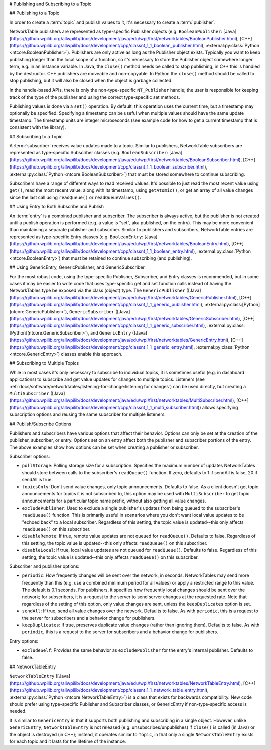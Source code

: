# Publishing and Subscribing to a Topic

## Publishing to a Topic

In order to create a :term:`topic` and publish values to it, it's necessary to create a :term:`publisher`.

NetworkTable publishers are represented as type-specific Publisher objects (e.g. ``BooleanPublisher``: [Java](https://github.wpilib.org/allwpilib/docs/development/java/edu/wpi/first/networktables/BooleanPublisher.html), [C++](https://github.wpilib.org/allwpilib/docs/development/cpp/classnt_1_1_boolean_publisher.html), :external:py:class:`Python <ntcore.BooleanPublisher>`). Publishers are only active as long as the Publisher object exists. Typically you want to keep publishing longer than the local scope of a function, so it's necessary to store the Publisher object somewhere longer term, e.g. in an instance variable. In Java, the ``close()`` method needs be called to stop publishing; in C++ this is handled by the destructor. C++ publishers are moveable and non-copyable. In Python the ``close()`` method should be called to stop publishing, but it will also be closed when the object is garbage collected.

In the handle-based APIs, there is only the non-type-specific ``NT_Publisher`` handle; the user is responsible for keeping track of the type of the publisher and using the correct type-specific set methods.

Publishing values is done via a ``set()`` operation. By default, this operation uses the current time, but a timestamp may optionally be specified. Specifying a timestamp can be useful when multiple values should have the same update timestamp. The timestamp units are integer microseconds (see example code for how to get a current timestamp that is consistent with the library).

.. tab-set::

    .. tab-item:: Java
       :sync: Java

        ```java
        public class Example {
          // the publisher is an instance variable so its lifetime matches that of the class
          final DoublePublisher dblPub;
                  public Example(DoubleTopic dblTopic) {
            // start publishing; the return value must be retained (in this case, via
            // an instance variable)
            dblPub = dblTopic.publish();
                    // publish options may be specified using PubSubOption
            dblPub = dblTopic.publish(PubSubOption.keepDuplicates(true));
                    // publishEx provides additional options such as setting initial
            // properties and using a custom type string. Using a custom type string for
            // types other than raw and string is not recommended. The properties string
            // must be a JSON map.
            dblPub = dblTopic.publishEx("double", "{\"myprop\": 5}");
          }
                  public void periodic() {
            // publish a default value
            dblPub.setDefault(0.0);
                    // publish a value with current timestamp
            dblPub.set(1.0);
            dblPub.set(2.0, 0);  // 0 = use current time
                    // publish a value with a specific timestamp; NetworkTablesJNI.now() can
            // be used to get the current time. On the roboRIO, this is the same as
            // the FPGA timestamp (e.g. RobotController.getFPGATime())
            long time = NetworkTablesJNI.now();
            dblPub.set(3.0, time);
                    // publishers also implement the appropriate Consumer functional interface;
            // this example assumes void myFunc(DoubleConsumer func) exists
            myFunc(dblPub);
          }
                  // often not required in robot code, unless this class doesn't exist for
          // the lifetime of the entire robot program, in which case close() needs to be
          // called to stop publishing
          public void close() {
            // stop publishing
            dblPub.close();
          }
        }
        ```

    .. tab-item:: C++
     :sync: C++

        ```c++
        class Example {
          // the publisher is an instance variable so its lifetime matches that of the class
          // publishing is automatically stopped when dblPub is destroyed by the class destructor
          nt::DoublePublisher dblPub;
                 public:
          explicit Example(nt::DoubleTopic dblTopic) {
            // start publishing; the return value must be retained (in this case, via
            // an instance variable)
            dblPub = dblTopic.Publish();
                    // publish options may be specified using PubSubOptions
            dblPub = dblTopic.Publish({.keepDuplicates = true});
                    // PublishEx provides additional options such as setting initial
            // properties and using a custom type string. Using a custom type string for
            // types other than raw and string is not recommended. The properties must
            // be a JSON map.
            dblPub = dblTopic.PublishEx("double", {{"myprop", 5}});
          }
                  void Periodic() {
            // publish a default value
            dblPub.SetDefault(0.0);
                    // publish a value with current timestamp
            dblPub.Set(1.0);
            dblPub.Set(2.0, 0);  // 0 = use current time
                    // publish a value with a specific timestamp; nt::Now() can
            // be used to get the current time.
            int64_t time = nt::Now();
            dblPub.Set(3.0, time);
          }
        };
        ```

    .. tab-item:: C++ (Handle-based)
     :sync: C++ (Handle-based)

        ```c++
        class Example {
          // the publisher is an instance variable, but since it's a handle, it's
          // not automatically released, so we need a destructor
          NT_Publisher dblPub;
                 public:
          explicit Example(NT_Topic dblTopic) {
            // start publishing. It's recommended that the type string be standard
            // for all types except string and raw.
            dblPub = nt::Publish(dblTopic, NT_DOUBLE, "double");
                    // publish options may be specified using PubSubOptions
            dblPub = nt::Publish(dblTopic, NT_DOUBLE, "double",
                {.keepDuplicates = true});
                    // PublishEx allows setting initial properties. The
            // properties must be a JSON map.
            dblPub = nt::PublishEx(dblTopic, NT_DOUBLE, "double", {{"myprop", 5}});
          }
                  void Periodic() {
            // publish a default value
            nt::SetDefaultDouble(dblPub, 0.0);
                    // publish a value with current timestamp
            nt::SetDouble(dblPub, 1.0);
            nt::SetDouble(dblPub, 2.0, 0);  // 0 = use current time
                    // publish a value with a specific timestamp; nt::Now() can
            // be used to get the current time.
            int64_t time = nt::Now();
            nt::SetDouble(dblPub, 3.0, time);
          }
                  ~Example() {
            // stop publishing
            nt::Unpublish(dblPub);
          }
        };
        ```

    .. tab-item:: C
       :sync: C

        ```c
        // This code assumes that a NT_Topic dblTopic variable already exists
                // start publishing. It's recommended that the type string be standard
        // for all types except string and raw.
        NT_Publisher dblPub = NT_Publish(dblTopic, NT_DOUBLE, "double", NULL, 0);
                // publish options may be specified
        struct NT_PubSubOptions options;
        memset(&options, 0, sizeof(options));
        options.structSize = sizeof(options);
        options.keepDuplicates = 1;  // true
        NT_Publisher dblPub = NT_Publish(dblTopic, NT_DOUBLE, "double", &options);
                // PublishEx allows setting initial properties. The properties string must
        // be a JSON map.
        NT_Publisher dblPub =
            NT_PublishEx(dblTopic, NT_DOUBLE, "double", "{\"myprop\", 5}", NULL, 0);
                // publish a default value
        NT_SetDefaultDouble(dblPub, 0.0);
                // publish a value with current timestamp
        NT_SetDouble(dblPub, 1.0);
        NT_SetDouble(dblPub, 2.0, 0);  // 0 = use current time
                // publish a value with a specific timestamp; NT_Now() can
        // be used to get the current time.
        int64_t time = NT_Now();
        NT_SetDouble(dblPub, 3.0, time);
                // stop publishing
        NT_Unpublish(dblPub);
        ```

    .. tab-item:: Python
     :sync: Python


        ```python
        class Example:
            def __init__(self, dblTopic: ntcore.DoubleTopic):
                        # start publishing; the return value must be retained (in this case, via
                # an instance variable)
                self.dblPub = dblTopic.publish()
                        # publish options may be specified using PubSubOption
                self.dblPub = dblTopic.publish(ntcore.PubSubOptions(keepDuplicates=True))
                        # publishEx provides additional options such as setting initial
                # properties and using a custom type string. Using a custom type string for
                # types other than raw and string is not recommended. The properties string
                # must be a JSON map.
                self.dblPub = dblTopic.publishEx("double", '{"myprop": 5}')
                    def periodic(self):
                # publish a default value
                self.dblPub.setDefault(0.0)
                        # publish a value with current timestamp
                self.dblPub.set(1.0)
                self.dblPub.set(2.0, 0)  # 0 = use current time
                        # publish a value with a specific timestamp with microsecond resolution.
                # On the roboRIO, this is the same as the FPGA timestamp (e.g.
                # RobotController.getFPGATime())
                self.dblPub.set(3.0, ntcore._now())
                    # often not required in robot code, unless this class doesn't exist for
            # the lifetime of the entire robot program, in which case close() needs to be
            # called to stop publishing
            def close(self):
                # stop publishing
                self.dblPub.close()
                ```

## Subscribing to a Topic

A :term:`subscriber` receives value updates made to a topic. Similar to publishers, NetworkTable subscribers are represented as type-specific Subscriber classes (e.g. ``BooleanSubscriber``: [Java](https://github.wpilib.org/allwpilib/docs/development/java/edu/wpi/first/networktables/BooleanSubscriber.html), [C++](https://github.wpilib.org/allwpilib/docs/development/cpp/classnt_1_1_boolean_subscriber.html), :external:py:class:`Python <ntcore.BooleanSubscriber>`) that must be stored somewhere to continue subscribing.

Subscribers have a range of different ways to read received values. It's possible to just read the most recent value using ``get()``, read the most recent value, along with its timestamp, using ``getAtomic()``, or get an array of all value changes since the last call using ``readQueue()`` or ``readQueueValues()``.

.. tab-set::

    .. tab-item:: Java
     :sync: Java

        ```java
        public class Example {
          // the subscriber is an instance variable so its lifetime matches that of the class
          final DoubleSubscriber dblSub;
                  public Example(DoubleTopic dblTopic) {
            // start subscribing; the return value must be retained.
            // the parameter is the default value if no value is available when get() is called
            dblSub = dblTopic.subscribe(0.0);
                    // subscribe options may be specified using PubSubOption
            dblSub =
                dblTopic.subscribe(0.0, PubSubOption.keepDuplicates(true), PubSubOption.pollStorage(10));
                    // subscribeEx provides the options of using a custom type string.
            // Using a custom type string for types other than raw and string is not recommended.
            dblSub = dblTopic.subscribeEx("double", 0.0);
          }
                  public void periodic() {
            // simple get of most recent value; if no value has been published,
            // returns the default value passed to the subscribe() function
            double val = dblSub.get();
                    // get the most recent value; if no value has been published, returns
            // the passed-in default value
            double val = dblSub.get(-1.0);
                    // subscribers also implement the appropriate Supplier interface, e.g. DoubleSupplier
            double val = dblSub.getAsDouble();
                    // get the most recent value, along with its timestamp
            TimestampedDouble tsVal = dblSub.getAtomic();
                    // read all value changes since the last call to readQueue/readQueueValues
            // readQueue() returns timestamps; readQueueValues() does not.
            TimestampedDouble[] tsUpdates = dblSub.readQueue();
            double[] valUpdates = dblSub.readQueueValues();
          }
                  // often not required in robot code, unless this class doesn't exist for
          // the lifetime of the entire robot program, in which case close() needs to be
          // called to stop subscribing
          public void close() {
            // stop subscribing
            dblSub.close();
          }
        }
        ```

    .. tab-item:: C++
     :sync: C++

        ```c++
        class Example {
          // the subscriber is an instance variable so its lifetime matches that of the class
          // subscribing is automatically stopped when dblSub is destroyed by the class destructor
          nt::DoubleSubscriber dblSub;
                 public:
          explicit Example(nt::DoubleTopic dblTopic) {
            // start subscribing; the return value must be retained.
            // the parameter is the default value if no value is available when get() is called
            dblSub = dblTopic.Subscribe(0.0);
                    // subscribe options may be specified using PubSubOptions
            dblSub =
                dblTopic.subscribe(0.0,
                {.pollStorage = 10, .keepDuplicates = true});
                    // SubscribeEx provides the options of using a custom type string.
            // Using a custom type string for types other than raw and string is not recommended.
            dblSub = dblTopic.SubscribeEx("double", 0.0);
          }
                  void Periodic() {
            // simple get of most recent value; if no value has been published,
            // returns the default value passed to the Subscribe() function
            double val = dblSub.Get();
                    // get the most recent value; if no value has been published, returns
            // the passed-in default value
            double val = dblSub.Get(-1.0);
                    // get the most recent value, along with its timestamp
            nt::TimestampedDouble tsVal = dblSub.GetAtomic();
                    // read all value changes since the last call to ReadQueue/ReadQueueValues
            // ReadQueue() returns timestamps; ReadQueueValues() does not.
            std::vector<nt::TimestampedDouble> tsUpdates = dblSub.ReadQueue();
            std::vector<double> valUpdates = dblSub.ReadQueueValues();
          }
        };
        ```

    .. tab-item:: C++ (Handle-based)
     :sync: C++ (Handle-based)

        ```c++
        class Example {
          // the subscriber is an instance variable, but since it's a handle, it's
          // not automatically released, so we need a destructor
          NT_Subscriber dblSub;
                 public:
          explicit Example(NT_Topic dblTopic) {
            // start subscribing
            // Using a custom type string for types other than raw and string is not recommended.
            dblSub = nt::Subscribe(dblTopic, NT_DOUBLE, "double");
                    // subscribe options may be specified using PubSubOptions
            dblSub =
                nt::Subscribe(dblTopic, NT_DOUBLE, "double",
                {.pollStorage = 10, .keepDuplicates = true});
          }
                  void Periodic() {
            // get the most recent value; if no value has been published, returns
            // the passed-in default value
            double val = nt::GetDouble(dblSub, 0.0);
                    // get the most recent value, along with its timestamp
            nt::TimestampedDouble tsVal = nt::GetAtomic(dblSub, 0.0);
                    // read all value changes since the last call to ReadQueue/ReadQueueValues
            // ReadQueue() returns timestamps; ReadQueueValues() does not.
            std::vector<nt::TimestampedDouble> tsUpdates = nt::ReadQueueDouble(dblSub);
            std::vector<double> valUpdates = nt::ReadQueueValuesDouble(dblSub);
          }
                  ~Example() {
            // stop subscribing
            nt::Unsubscribe(dblSub);
          }
        ```

    .. tab-item:: C
       :sync: C

        ```c
        // This code assumes that a NT_Topic dblTopic variable already exists
                // start subscribing
        // Using a custom type string for types other than raw and string is not recommended.
        NT_Subscriber dblSub = NT_Subscribe(dblTopic, NT_DOUBLE, "double", NULL, 0);
                // subscribe options may be specified using NT_PubSubOptions
        struct NT_PubSubOptions options;
        memset(&options, 0, sizeof(options));
        options.structSize = sizeof(options);
        options.keepDuplicates = 1;  // true
        options.pollStorage = 10;
        NT_Subscriber dblSub = NT_Subscribe(dblTopic, NT_DOUBLE, "double", &options);
                // get the most recent value; if no value has been published, returns
        // the passed-in default value
        double val = NT_GetDouble(dblSub, 0.0);
                // get the most recent value, along with its timestamp
        struct NT_TimestampedDouble tsVal;
        NT_GetAtomic(dblSub, 0.0, &tsVal);
        NT_DisposeTimestamped(&tsVal);
                // read all value changes since the last call to ReadQueue/ReadQueueValues
        // ReadQueue() returns timestamps; ReadQueueValues() does not.
        size_t tsUpdatesLen;
        struct NT_TimestampedDouble* tsUpdates = NT_ReadQueueDouble(dblSub, &tsUpdatesLen);
        NT_FreeQueueDouble(tsUpdates, tsUpdatesLen);
                size_t valUpdatesLen;
        double* valUpdates = NT_ReadQueueValuesDouble(dblSub, &valUpdatesLen);
        NT_FreeDoubleArray(valUpdates, valUpdatesLen);
                // stop subscribing
        NT_Unsubscribe(dblSub);
        ```

    .. tab-item:: Python
     :sync: Python


        ```python
        class Example:
            def __init__(self, dblTopic: ntcore.DoubleTopic):
                        # start subscribing; the return value must be retained.
                # the parameter is the default value if no value is available when get() is called
                self.dblSub = dblTopic.subscribe(0.0)
                        # subscribe options may be specified using PubSubOption
                self.dblSub = dblTopic.subscribe(
                    0.0, ntcore.PubSubOptions(keepDuplicates=True, pollStorage=10)
                )
                        # subscribeEx provides the options of using a custom type string.
                # Using a custom type string for types other than raw and string is not recommended.
                dblSub = dblTopic.subscribeEx("double", 0.0)
                    def periodic(self):
                # simple get of most recent value; if no value has been published,
                # returns the default value passed to the subscribe() function
                val = self.dblSub.get()
                        # get the most recent value; if no value has been published, returns
                # the passed-in default value
                val = self.dblSub.get(-1.0)
                        # get the most recent value, along with its timestamp
                tsVal = self.dblSub.getAtomic()
                        # read all value changes since the last call to readQueue
                # readQueue() returns timestamps
                tsUpdates = self.dblSub.readQueue()
                    # often not required in robot code, unless this class doesn't exist for
            # the lifetime of the entire robot program, in which case close() needs to be
            # called to stop subscribing
            def close(self):
                # stop subscribing
                self.dblSub.close()
        ```

## Using Entry to Both Subscribe and Publish

An :term:`entry` is a combined publisher and subscriber. The subscriber is always active, but the publisher is not created until a publish operation is performed (e.g. a value is "set", aka published, on the entry). This may be more convenient than maintaining a separate publisher and subscriber. Similar to publishers and subscribers, NetworkTable entries are represented as type-specific Entry classes (e.g. ``BooleanEntry``: [Java](https://github.wpilib.org/allwpilib/docs/development/java/edu/wpi/first/networktables/BooleanEntry.html), [C++](https://github.wpilib.org/allwpilib/docs/development/cpp/classnt_1_1_boolean_entry.html), :external:py:class:`Python <ntcore.BooleanEntry>`) that must be retained to continue subscribing (and publishing).

.. tab-set::

    .. tab-item:: Java
       :sync: Java

        ```java
        public class Example {
          // the entry is an instance variable so its lifetime matches that of the class
          final DoubleEntry dblEntry;
                  public Example(DoubleTopic dblTopic) {
            // start subscribing; the return value must be retained.
            // the parameter is the default value if no value is available when get() is called
            dblEntry = dblTopic.getEntry(0.0);
                    // publish and subscribe options may be specified using PubSubOption
            dblEntry =
                dblTopic.getEntry(0.0, PubSubOption.keepDuplicates(true), PubSubOption.pollStorage(10));
                    // getEntryEx provides the options of using a custom type string.
            // Using a custom type string for types other than raw and string is not recommended.
            dblEntry = dblTopic.getEntryEx("double", 0.0);
          }
                  public void periodic() {
            // entries support all the same methods as subscribers:
            double val = dblEntry.get();
            double val = dblEntry.get(-1.0);
            double val = dblEntry.getAsDouble();
            TimestampedDouble tsVal = dblEntry.getAtomic();
            TimestampedDouble[] tsUpdates = dblEntry.readQueue();
            double[] valUpdates = dblEntry.readQueueValues();
                    // entries also support all the same methods as publishers; the first time
            // one of these is called, an internal publisher is automatically created
            dblEntry.setDefault(0.0);
            dblEntry.set(1.0);
            dblEntry.set(2.0, 0);  // 0 = use current time
            long time = NetworkTablesJNI.now();
            dblEntry.set(3.0, time);
            myFunc(dblEntry);
          }
                  public void unpublish() {
            // you can stop publishing while keeping the subscriber alive
            dblEntry.unpublish();
          }
                  // often not required in robot code, unless this class doesn't exist for
          // the lifetime of the entire robot program, in which case close() needs to be
          // called to stop subscribing
          public void close() {
            // stop subscribing/publishing
            dblEntry.close();
          }
        }
        ```

    .. tab-item:: C++
     :sync: C++

        ```c++
        class Example {
          // the entry is an instance variable so its lifetime matches that of the class
          // subscribing/publishing is automatically stopped when dblEntry is destroyed by
          // the class destructor
          nt::DoubleEntry dblEntry;
                 public:
          explicit Example(nt::DoubleTopic dblTopic) {
            // start subscribing; the return value must be retained.
            // the parameter is the default value if no value is available when get() is called
            dblEntry = dblTopic.GetEntry(0.0);
                    // publish and subscribe options may be specified using PubSubOptions
            dblEntry =
                dblTopic.GetEntry(0.0,
                {.pollStorage = 10, .keepDuplicates = true});
                    // GetEntryEx provides the options of using a custom type string.
            // Using a custom type string for types other than raw and string is not recommended.
            dblEntry = dblTopic.GetEntryEx("double", 0.0);
          }
                  void Periodic() {
            // entries support all the same methods as subscribers:
            double val = dblEntry.Get();
            double val = dblEntry.Get(-1.0);
            nt::TimestampedDouble tsVal = dblEntry.GetAtomic();
            std::vector<nt::TimestampedDouble> tsUpdates = dblEntry.ReadQueue();
            std::vector<double> valUpdates = dblEntry.ReadQueueValues();
                    // entries also support all the same methods as publishers; the first time
            // one of these is called, an internal publisher is automatically created
            dblEntry.SetDefault(0.0);
            dblEntry.Set(1.0);
            dblEntry.Set(2.0, 0);  // 0 = use current time
            int64_t time = nt::Now();
            dblEntry.Set(3.0, time);
          }
                  void Unpublish() {
            // you can stop publishing while keeping the subscriber alive
            dblEntry.Unpublish();
          }
        };
        ```

    .. tab-item:: C++ (Handle-based)
     :sync: C++ (Handle-based)

        ```c++
        class Example {
          // the entry is an instance variable, but since it's a handle, it's
          // not automatically released, so we need a destructor
          NT_Entry dblEntry;
                 public:
          explicit Example(NT_Topic dblTopic) {
            // start subscribing
            // Using a custom type string for types other than raw and string is not recommended.
            dblEntry = nt::GetEntry(dblTopic, NT_DOUBLE, "double");
                    // publish and subscribe options may be specified using PubSubOptions
            dblEntry =
                nt::GetEntry(dblTopic, NT_DOUBLE, "double",
                {.pollStorage = 10, .keepDuplicates = true});
          }
                  void Periodic() {
            // entries support all the same methods as subscribers:
            double val = nt::GetDouble(dblEntry, 0.0);
            nt::TimestampedDouble tsVal = nt::GetAtomic(dblEntry, 0.0);
            std::vector<nt::TimestampedDouble> tsUpdates = nt::ReadQueueDouble(dblEntry);
            std::vector<double> valUpdates = nt::ReadQueueValuesDouble(dblEntry);
                    // entries also support all the same methods as publishers; the first time
            // one of these is called, an internal publisher is automatically created
            nt::SetDefaultDouble(dblPub, 0.0);
            nt::SetDouble(dblPub, 1.0);
            nt::SetDouble(dblPub, 2.0, 0);  // 0 = use current time
            int64_t time = nt::Now();
            nt::SetDouble(dblPub, 3.0, time);
          }
                  void Unpublish() {
            // you can stop publishing while keeping the subscriber alive
            nt::Unpublish(dblEntry);
          }
                  ~Example() {
            // stop publishing and subscribing
            nt::ReleaseEntry(dblEntry);
          }
        ```

    .. tab-item:: C
       :sync: C

        ```c
        // This code assumes that a NT_Topic dblTopic variable already exists
                // start subscribing
        // Using a custom type string for types other than raw and string is not recommended.
        NT_Entry dblEntry = NT_GetEntryEx(dblTopic, NT_DOUBLE, "double", NULL, 0);
                // publish and subscribe options may be specified using NT_PubSubOptions
        struct NT_PubSubOptions options;
        memset(&options, 0, sizeof(options));
        options.structSize = sizeof(options);
        options.keepDuplicates = 1;  // true
        options.pollStorage = 10;
        NT_Entry dblEntry = NT_GetEntryEx(dblTopic, NT_DOUBLE, "double", &options);
                // entries support all the same methods as subscribers:
        double val = NT_GetDouble(dblEntry, 0.0);
                struct NT_TimestampedDouble tsVal;
        NT_GetAtomic(dblEntry, 0.0, &tsVal);
        NT_DisposeTimestamped(&tsVal);
                size_t tsUpdatesLen;
        struct NT_TimestampedDouble* tsUpdates = NT_ReadQueueDouble(dblEntry, &tsUpdatesLen);
        NT_FreeQueueDouble(tsUpdates, tsUpdatesLen);
                size_t valUpdatesLen;
        double* valUpdates = NT_ReadQueueValuesDouble(dblEntry, &valUpdatesLen);
        NT_FreeDoubleArray(valUpdates, valUpdatesLen);
                // entries also support all the same methods as publishers; the first time
        // one of these is called, an internal publisher is automatically created
        NT_SetDefaultDouble(dblPub, 0.0);
        NT_SetDouble(dblPub, 1.0);
        NT_SetDouble(dblPub, 2.0, 0);  // 0 = use current time
        int64_t time = NT_Now();
        NT_SetDouble(dblPub, 3.0, time);
                // you can stop publishing while keeping the subscriber alive
        // it's not necessary to call this before NT_ReleaseEntry()
        NT_Unpublish(dblEntry);
                // stop subscribing
        NT_ReleaseEntry(dblEntry);
        ```

    .. tab-item:: Python
     :sync: Python


        ```python
        class Example:
            def __init__(self, dblTopic: ntcore.DoubleTopic):
                        # start subscribing; the return value must be retained.
                # the parameter is the default value if no value is available when get() is called
                self.dblEntry = dblTopic.getEntry(0.0)
                        # publish and subscribe options may be specified using PubSubOption
                self.dblEntry = dblTopic.getEntry(
                    0.0, ntcore.PubSubOptions(keepDuplicates=True, pollStorage=10)
                )
                        # getEntryEx provides the options of using a custom type string.
                # Using a custom type string for types other than raw and string is not recommended.
                self.dblEntry = dblTopic.getEntryEx("double", 0.0)
                    def periodic(self):
                # entries support all the same methods as subscribers:
                val = self.dblEntry.get()
                val = self.dblEntry.get(-1.0)
                val = self.dblEntry.getAsDouble()
                tsVal = self.dblEntry.getAtomic()
                tsUpdates = self.dblEntry.readQueue()
                        # entries also support all the same methods as publishers; the first time
                # one of these is called, an internal publisher is automatically created
                self.dblEntry.setDefault(0.0)
                self.dblEntry.set(1.0)
                self.dblEntry.set(2.0, 0)  # 0 = use current time
                time = ntcore._now()
                self.dblEntry.set(3.0, time)
                    def unpublish(self):
                # you can stop publishing while keeping the subscriber alive
                self.dblEntry.unpublish()
                    # often not required in robot code, unless this class doesn't exist for
            # the lifetime of the entire robot program, in which case close() needs to be
            # called to stop subscribing
            def close(self):
                # stop subscribing/publishing
                self.dblEntry.close()
                ```

## Using GenericEntry, GenericPublisher, and GenericSubscriber

For the most robust code, using the type-specific Publisher, Subscriber, and Entry classes is recommended, but in some cases it may be easier to write code that uses type-specific get and set function calls instead of having the NetworkTables type be exposed via the class (object) type. The ``GenericPublisher`` ([Java](https://github.wpilib.org/allwpilib/docs/development/java/edu/wpi/first/networktables/GenericPublisher.html), [C++](https://github.wpilib.org/allwpilib/docs/development/cpp/classnt_1_1_generic_publisher.html), :external:py:class:[Python](ntcore.GenericPublisher>`), ``GenericSubscriber`` ([Java](https://github.wpilib.org/allwpilib/docs/development/java/edu/wpi/first/networktables/GenericSubscriber.html), [C++](https://github.wpilib.org/allwpilib/docs/development/cpp/classnt_1_1_generic_subscriber.html), :external:py:class:[Python](ntcore.GenericSubscriber>`), and ``GenericEntry`` ([Java](https://github.wpilib.org/allwpilib/docs/development/java/edu/wpi/first/networktables/GenericEntry.html), [C++](https://github.wpilib.org/allwpilib/docs/development/cpp/classnt_1_1_generic_entry.html), :external:py:class:`Python <ntcore.GenericEntry>`) classes enable this approach.

.. tab-set::

    .. tab-item:: Java
     :sync: Java

        ```java
        public class Example {
          // the entry is an instance variable so its lifetime matches that of the class
          final GenericPublisher pub;
          final GenericSubscriber sub;
          final GenericEntry entry;
                  public Example(Topic topic) {
            // start subscribing; the return value must be retained.
            // when publishing, a type string must be provided
            pub = topic.genericPublish("double");
                    // subscribing can optionally include a type string
            // unlike type-specific subscribers, no default value is provided
            sub = topic.genericSubscribe();
            sub = topic.genericSubscribe("double");
                    // when getting an entry, the type string is also optional; if not provided
            // the publisher data type will be determined by the first publisher-creating call
            entry = topic.getGenericEntry();
            entry = topic.getGenericEntry("double");
                    // publish and subscribe options may be specified using PubSubOption
            pub = topic.genericPublish("double",
                PubSubOption.keepDuplicates(true), PubSubOption.pollStorage(10));
            sub =
                topic.genericSubscribe(PubSubOption.keepDuplicates(true), PubSubOption.pollStorage(10));
            entry =
                topic.getGenericEntry(PubSubOption.keepDuplicates(true), PubSubOption.pollStorage(10));
                    // genericPublishEx provides the option of setting initial properties.
            pub = topic.genericPublishEx("double", "{\"retained\": true}",
                PubSubOption.keepDuplicates(true), PubSubOption.pollStorage(10));
          }
                  public void periodic() {
            // generic subscribers and entries have typed get operations; a default must be provided
            double val = sub.getDouble(-1.0);
            double val = entry.getDouble(-1.0);
                    // they also support an untyped get (also meets Supplier<NetworkTableValue> interface)
            NetworkTableValue val = sub.get();
            NetworkTableValue val = entry.get();
                    // they also support readQueue
            NetworkTableValue[] updates = sub.readQueue();
            NetworkTableValue[] updates = entry.readQueue();
                    // publishers and entries have typed set operations; these return false if the
            // topic already exists with a mismatched type
            boolean success = pub.setDefaultDouble(1.0);
            boolean success = pub.setBoolean(true);
                    // they also implement a generic set and Consumer<NetworkTableValue> interface
            boolean success = entry.set(NetworkTableValue.makeDouble(...));
            boolean success = entry.accept(NetworkTableValue.makeDouble(...));
          }
                  public void unpublish() {
            // you can stop publishing an entry while keeping the subscriber alive
            entry.unpublish();
          }
                  // often not required in robot code, unless this class doesn't exist for
          // the lifetime of the entire robot program, in which case close() needs to be
          // called to stop subscribing/publishing
          public void close() {
            pub.close();
            sub.close();
            entry.close();
          }
        }
        ```

    .. tab-item:: C++
     :sync: C++

        ```c++
        class Example {
          // the entry is an instance variable so its lifetime matches that of the class
          // subscribing/publishing is automatically stopped when dblEntry is destroyed by
          // the class destructor
          nt::GenericPublisher pub;
          nt::GenericSubscriber sub;
          nt::GenericEntry entry;
                 public:
          Example(nt::Topic topic) {
            // start subscribing; the return value must be retained.
            // when publishing, a type string must be provided
            pub = topic.GenericPublish("double");
                    // subscribing can optionally include a type string
            // unlike type-specific subscribers, no default value is provided
            sub = topic.GenericSubscribe();
            sub = topic.GenericSubscribe("double");
                    // when getting an entry, the type string is also optional; if not provided
            // the publisher data type will be determined by the first publisher-creating call
            entry = topic.GetEntry();
            entry = topic.GetEntry("double");
                    // publish and subscribe options may be specified using PubSubOptions
            pub = topic.GenericPublish("double",
                {.pollStorage = 10, .keepDuplicates = true});
            sub = topic.GenericSubscribe(
                {.pollStorage = 10, .keepDuplicates = true});
            entry = topic.GetGenericEntry(
                {.pollStorage = 10, .keepDuplicates = true});
                    // genericPublishEx provides the option of setting initial properties.
            pub = topic.genericPublishEx("double", {{"myprop", 5}},
                {.pollStorage = 10, .keepDuplicates = true});
          }
                  void Periodic() {
            // generic subscribers and entries have typed get operations; a default must be provided
            double val = sub.GetDouble(-1.0);
            double val = entry.GetDouble(-1.0);
                    // they also support an untyped get
            nt::NetworkTableValue val = sub.Get();
            nt::NetworkTableValue val = entry.Get();
                    // they also support readQueue
            std::vector<nt::NetworkTableValue> updates = sub.ReadQueue();
            std::vector<nt::NetworkTableValue> updates = entry.ReadQueue();
                    // publishers and entries have typed set operations; these return false if the
            // topic already exists with a mismatched type
            bool success = pub.SetDefaultDouble(1.0);
            bool success = pub.SetBoolean(true);
                    // they also implement a generic set and Consumer<NetworkTableValue> interface
            bool success = entry.Set(nt::NetworkTableValue::MakeDouble(...));
          }
                  void Unpublish() {
            // you can stop publishing an entry while keeping the subscriber alive
            entry.Unpublish();
          }
        };
        ```

    .. tab-item:: Python
     :sync: Python


        ```python
        class Example:
            def __init__(self, topic: ntcore.Topic):
                        # start subscribing; the return value must be retained.
                # when publishing, a type string must be provided
                self.pub = topic.genericPublish("double")
                        # subscribing can optionally include a type string
                # unlike type-specific subscribers, no default value is provided
                self.sub = topic.genericSubscribe()
                self.sub = topic.genericSubscribe("double")
                        # when getting an entry, the type string is also optional; if not provided
                # the publisher data type will be determined by the first publisher-creating call
                self.entry = topic.getGenericEntry()
                self.entry = topic.getGenericEntry("double")
                        # publish and subscribe options may be specified using PubSubOption
                self.pub = topic.genericPublish(
                    "double", ntcore.PubSubOptions(keepDuplicates=True, pollStorage=10)
                )
                self.sub = topic.genericSubscribe(
                    ntcore.PubSubOptions(keepDuplicates=True, pollStorage=10)
                )
                self.entry = topic.getGenericEntry(
                    ntcore.PubSubOptions(keepDuplicates=True, pollStorage=10)
                )
                        # genericPublishEx provides the option of setting initial properties.
                self.pub = topic.genericPublishEx(
                    "double",
                    '{"retained": true}',
                    ntcore.PubSubOptions(keepDuplicates=True, pollStorage=10),
                )
                    def periodic(self):
                # generic subscribers and entries have typed get operations; a default must be provided
                val = self.sub.getDouble(-1.0)
                val = self.entry.getDouble(-1.0)
                        # they also support an untyped get (also meets Supplier<NetworkTableValue> interface)
                val = self.sub.get()
                val = self.entry.get()
                        # they also support readQueue
                updates = self.sub.readQueue()
                updates = self.entry.readQueue()
                        # publishers and entries have typed set operations; these return false if the
                # topic already exists with a mismatched type
                success = self.pub.setDefaultDouble(1.0)
                success = self.pub.setBoolean(True)
                        # they also implement a generic set
                success = self.entry.set(ntcore.Value.makeDouble(...))
                    def unpublish(self):
                # you can stop publishing an entry while keeping the subscriber alive
                self.entry.unpublish()
                    # often not required in robot code, unless this class doesn't exist for
            # the lifetime of the entire robot program, in which case close() needs to be
            # called to stop subscribing/publishing
            def close(self):
                self.pub.close()
                self.sub.close()
                self.entry.close()
        ```

## Subscribing to Multiple Topics

While in most cases it's only necessary to subscribe to individual topics, it is sometimes useful (e.g. in dashboard applications) to subscribe and get value updates for changes to multiple topics. Listeners (see :ref:`docs/software/networktables/listening-for-change:listening for changes`) can be used directly, but creating a ``MultiSubscriber`` ([Java](https://github.wpilib.org/allwpilib/docs/development/java/edu/wpi/first/networktables/MultiSubscriber.html), [C++](https://github.wpilib.org/allwpilib/docs/development/cpp/classnt_1_1_multi_subscriber.html)) allows specifying subscription options and reusing the same subscriber for multiple listeners.

.. tab-set::

    .. tab-item:: Java
       :sync: Java

        ```java
        public class Example {
          // the subscriber is an instance variable so its lifetime matches that of the class
          final MultiSubscriber multiSub;
          final NetworkTableListenerPoller poller;
                  public Example(NetworkTableInstance inst) {
            // start subscribing; the return value must be retained.
            // provide an array of topic name prefixes
            multiSub = new MultiSubscriber(inst, new String[] {"/table1/", "/table2/"});
                    // subscribe options may be specified using PubSubOption
            multiSub = new MultiSubscriber(inst, new String[] {"/table1/", "/table2/"},
                PubSubOption.keepDuplicates(true));
                    // to get value updates from a MultiSubscriber, it's necessary to create a listener
            // (see the listener documentation for more details)
            poller = new NetworkTableListenerPoller(inst);
            poller.addListener(multiSub, EnumSet.of(NetworkTableEvent.Kind.kValueAll));
          }
                  public void periodic() {
            // read value events
            NetworkTableEvent[] events = poller.readQueue();
                    for (NetworkTableEvent event : events) {
              NetworkTableValue value = event.valueData.value;
            }
          }
                  // often not required in robot code, unless this class doesn't exist for
          // the lifetime of the entire robot program, in which case close() needs to be
          // called to stop subscribing
          public void close() {
            // close listener
            poller.close();
            // stop subscribing
            multiSub.close();
          }
        }
        ```

    .. tab-item:: C++
     :sync: C++

        ```c++
        class Example {
          // the subscriber is an instance variable so its lifetime matches that of the class
          // subscribing is automatically stopped when multiSub is destroyed by the class destructor
          nt::MultiSubscriber multiSub;
          nt::NetworkTableListenerPoller poller;
                 public:
          explicit Example(nt::NetworkTableInstance inst) {
            // start subscribing; the return value must be retained.
            // provide an array of topic name prefixes
            multiSub = nt::MultiSubscriber{inst, {{"/table1/", "/table2/"}}};
                    // subscribe options may be specified using PubSubOption
            multiSub = nt::MultiSubscriber{inst, {{"/table1/", "/table2/"}},
                {.keepDuplicates = true}};
                    // to get value updates from a MultiSubscriber, it's necessary to create a listener
            // (see the listener documentation for more details)
            poller = nt::NetworkTableListenerPoller{inst};
            poller.AddListener(multiSub, nt::EventFlags::kValueAll);
          }
                  void Periodic() {
            // read value events
            std::vector<nt::Event> events = poller.ReadQueue();
                    for (auto&& event : events) {
              nt::NetworkTableValue value = event.GetValueEventData()->value;
            }
          }
        };
        ```

    .. tab-item:: C++ (Handle-based)
     :sync: C++ (Handle-based)

        ```c++
        class Example {
          // the subscriber is an instance variable, but since it's a handle, it's
          // not automatically released, so we need a destructor
          NT_MultiSubscriber multiSub;
          NT_ListenerPoller poller;
                 public:
          explicit Example(NT_Inst inst) {
            // start subscribing; the return value must be retained.
            // provide an array of topic name prefixes
            multiSub = nt::SubscribeMultiple(inst, {{"/table1/", "/table2/"}});
                    // subscribe options may be specified using PubSubOption
            multiSub = nt::SubscribeMultiple(inst, {{"/table1/", "/table2/"}},
                {.keepDuplicates = true});
                    // to get value updates from a MultiSubscriber, it's necessary to create a listener
            // (see the listener documentation for more details)
            poller = nt::CreateListenerPoller(inst);
            nt::AddPolledListener(poller, multiSub, nt::EventFlags::kValueAll);
          }
                  void Periodic() {
            // read value events
            std::vector<nt::Event> events = nt::ReadListenerQueue(poller);
                    for (auto&& event : events) {
              nt::NetworkTableValue value = event.GetValueEventData()->value;
            }
          }
                  ~Example() {
            // close listener
            nt::DestroyListenerPoller(poller);
            // stop subscribing
            nt::UnsubscribeMultiple(multiSub);
          }
        ```

    .. tab-item:: C
       :sync: C

        ```c
        // This code assumes that a NT_Inst inst variable already exists
                // start subscribing
        // provide an array of topic name prefixes
        struct NT_String prefixes[2];
        prefixes[0].str = "/table1/";
        prefixes[0].len = 8;
        prefixes[1].str = "/table2/";
        prefixes[1].len = 8;
        NT_MultiSubscriber multiSub = NT_SubscribeMultiple(inst, prefixes, 2, NULL, 0);
                // subscribe options may be specified using NT_PubSubOptions
        struct NT_PubSubOptions options;
        memset(&options, 0, sizeof(options));
        options.structSize = sizeof(options);
        options.keepDuplicates = 1;  // true
        NT_MultiSubscriber multiSub = NT_SubscribeMultiple(inst, prefixes, 2, &options);
                // to get value updates from a MultiSubscriber, it's necessary to create a listener
        // (see the listener documentation for more details)
        NT_ListenerPoller poller = NT_CreateListenerPoller(inst);
        NT_AddPolledListener(poller, multiSub, NT_EVENT_VALUE_ALL);
                // read value events
        size_t eventsLen;
        struct NT_Event* events = NT_ReadListenerQueue(poller, &eventsLen);
                for (size_t i = 0; i < eventsLen; i++) {
          NT_Value* value = &events[i].data.valueData.value;
        }
                NT_DisposeEventArray(events, eventsLen);
                // close listener
        NT_DestroyListenerPoller(poller);
        // stop subscribing
        NT_UnsubscribeMultiple(multiSub);
        ```

    .. tab-item:: Python
     :sync: Python


        ```python
        class Example:
            def __init__(self, inst: ntcore.NetworkTableInstance):
                        # start subscribing; the return value must be retained.
                # provide an array of topic name prefixes
                self.multiSub = ntcore.MultiSubscriber(inst, ["/table1/", "/table2/"])
                        # subscribe options may be specified using PubSubOption
                self.multiSub = ntcore.MultiSubscriber(
                    inst, ["/table1/", "/table2/"], ntcore.PubSubOptions(keepDuplicates=True)
                )
                        # to get value updates from a MultiSubscriber, it's necessary to create a listener
                # (see the listener documentation for more details)
                self.poller = ntcore.NetworkTableListenerPoller(inst)
                self.poller.addListener(self.multiSub, ntcore.EventFlags.kValueAlls)
                    def periodic(self):
                # read value events
                events = self.poller.readQueue()
                        for event in events:
                    value: ntcore.Value = event.data.value
                    # often not required in robot code, unless this class doesn't exist for
            # the lifetime of the entire robot program, in which case close() needs to be
            # called to stop subscribing
            def close(self):
                # close listener
                self.poller.close()
                # stop subscribing
                self.multiSub.close()
        ```

## Publish/Subscribe Options

Publishers and subscribers have various options that affect their behavior. Options can only be set at the creation of the publisher, subscriber, or entry. Options set on an entry affect both the publisher and subscriber portions of the entry. The above examples show how options can be set when creating a publisher or subscriber.

Subscriber options:

- ``pollStorage``: Polling storage size for a subscription. Specifies the maximum number of updates NetworkTables should store between calls to the subscriber's ``readQueue()`` function. If zero, defaults to 1 if sendAll is false, 20 if sendAll is true.

- ``topicsOnly``: Don't send value changes, only topic announcements. Defaults to false. As a client doesn't get topic announcements for topics it is not subscribed to, this option may be used with ``MultiSubscriber`` to get topic announcements for a particular topic name prefix, without also getting all value changes.

- ``excludePublisher``: Used to exclude a single publisher's updates from being queued to the subscriber's ``readQueue()`` function. This is primarily useful in scenarios where you don't want local value updates to be "echoed back" to a local subscriber. Regardless of this setting, the topic value is updated--this only affects ``readQueue()`` on this subscriber.

- ``disableRemote``: If true, remote value updates are not queued for ``readQueue()``. Defaults to false. Regardless of this setting, the topic value is updated--this only affects ``readQueue()`` on this subscriber.

- ``disableLocal``: If true, local value updates are not queued for ``readQueue()``. Defaults to false. Regardless of this setting, the topic value is updated--this only affects ``readQueue()`` on this subscriber.

Subscriber and publisher options:

- ``periodic``: How frequently changes will be sent over the network, in seconds. NetworkTables may send more frequently than this (e.g. use a combined minimum period for all values) or apply a restricted range to this value. The default is 0.1 seconds. For publishers, it specifies how frequently local changes should be sent over the network; for subscribers, it is a request to the server to send server changes at the requested rate. Note that regardless of the setting of this option, only value changes are sent, unless the ``keepDuplicates`` option is set.

- ``sendAll``: If true, send all value changes over the network. Defaults to false. As with ``periodic``, this is a request to the server for subscribers and a behavior change for publishers.

- ``keepDuplicates``: If true, preserves duplicate value changes (rather than ignoring them). Defaults to false. As with ``periodic``, this is a request to the server for subscribers and a behavior change for publishers.

Entry options:

- ``excludeSelf``: Provides the same behavior as ``excludePublisher`` for the entry's internal publisher. Defaults to false.

## NetworkTableEntry

``NetworkTableEntry`` ([Java](https://github.wpilib.org/allwpilib/docs/development/java/edu/wpi/first/networktables/NetworkTableEntry.html), [C++](https://github.wpilib.org/allwpilib/docs/development/cpp/classnt_1_1_network_table_entry.html), :external:py:class:`Python <ntcore.NetworkTableEntry>`) is a class that exists for backwards compatibility. New code should prefer using type-specific Publisher and Subscriber classes, or GenericEntry if non-type-specific access is needed.

It is similar to ``GenericEntry`` in that it supports both publishing and subscribing in a single object. However, unlike ``GenericEntry``, ``NetworkTableEntry`` is not released (e.g. unsubscribes/unpublishes) if ``close()`` is called (in Java) or the object is destroyed (in C++); instead, it operates similar to ``Topic``, in that only a single ``NetworkTableEntry`` exists for each topic and it lasts for the lifetime of the instance.

